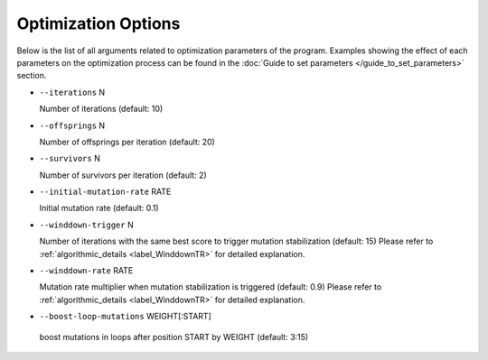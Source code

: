 Optimization Options
*************************************

Below is the list of all arguments related to optimization parameters of the program.
Examples showing the effect of each parameters on the optimization process can be found in the :doc:`Guide to set parameters </guide_to_set_parameters>` section.

- ``--iterations`` N

  Number of iterations (default: 10)
- ``--offsprings`` N

  Number of offsprings per iteration (default: 20)
- ``--survivors`` N

  Number of survivors per iteration (default: 2)
- ``--initial-mutation-rate`` RATE

  Initial mutation rate (default: 0.1)
- ``--winddown-trigger`` N

  Number of iterations with the same best score to trigger mutation stabilization (default: 15) 
  Please refer to :ref:`algorithmic_details <label_WinddownTR>` for detailed explanation.
- ``--winddown-rate`` RATE

  Mutation rate multiplier when mutation stabilization is triggered (default: 0.9)
  Please refer to :ref:`algorithmic_details <label_WinddownTR>` for detailed explanation.
- ``--boost-loop-mutations`` WEIGHT[:START]

 boost mutations in loops after position START by WEIGHT (default: 3:15)

